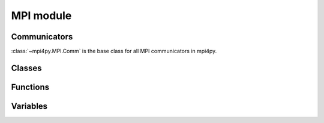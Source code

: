 MPI module
==========

Communicators
-------------

:class:`~mpi4py.MPI.Comm` is the base class for all MPI communicators in mpi4py.

.. autosummary::
   :toctree: generated/

   mpi4py.MPI.Comm
   mpi4py.MPI.Intercomm
   mpi4py.MPI.Intracomm
   mpi4py.MPI.Topocomm
   mpi4py.MPI.Cartcomm
   mpi4py.MPI.Graphcomm
   mpi4py.MPI.Distgraphcomm
   mpi4py.MPI.COMM_NULL
   mpi4py.MPI.COMM_SELF
   mpi4py.MPI.COMM_WORLD


Classes
-------

.. autosummary::
   :toctree: generated/

   mpi4py.MPI.Datatype
   mpi4py.MPI.Errhandler
   mpi4py.MPI.Exception
   mpi4py.MPI.File
   mpi4py.MPI.Grequest
   mpi4py.MPI.Group
   mpi4py.MPI.Info
   mpi4py.MPI.Message
   mpi4py.MPI.Op
   mpi4py.MPI.Prequest
   mpi4py.MPI.Request
   mpi4py.MPI.Status
   mpi4py.MPI.Win
   mpi4py.MPI.memory


Functions
---------

.. autosummary::
   :toctree: generated/

   mpi4py.MPI.Add_error_class
   mpi4py.MPI.Add_error_code
   mpi4py.MPI.Add_error_string
   mpi4py.MPI.Aint_add
   mpi4py.MPI.Aint_diff
   mpi4py.MPI.Alloc_mem
   mpi4py.MPI.Attach_buffer
   mpi4py.MPI.Close_port
   mpi4py.MPI.Compute_dims
   mpi4py.MPI.Detach_buffer
   mpi4py.MPI.Finalize
   mpi4py.MPI.Free_mem
   mpi4py.MPI.Get_address
   mpi4py.MPI.Get_error_class
   mpi4py.MPI.Get_error_string
   mpi4py.MPI.Get_library_version
   mpi4py.MPI.Get_processor_name
   mpi4py.MPI.Get_version
   mpi4py.MPI.Init
   mpi4py.MPI.Init_thread
   mpi4py.MPI.Is_finalized
   mpi4py.MPI.Is_initialized
   mpi4py.MPI.Is_thread_main
   mpi4py.MPI.Lookup_name
   mpi4py.MPI.Open_port
   mpi4py.MPI.Pcontrol
   mpi4py.MPI.Publish_name
   mpi4py.MPI.Query_thread
   mpi4py.MPI.Register_datarep
   mpi4py.MPI.Unpublish_name
   mpi4py.MPI.Wtick
   mpi4py.MPI.Wtime
   mpi4py.MPI._addressof
   mpi4py.MPI._handleof
   mpi4py.MPI._lock_table
   mpi4py.MPI._set_abort_status
   mpi4py.MPI._sizeof
   mpi4py.MPI._typecode
   mpi4py.MPI.get_vendor
   mpi4py.get_config
   mpi4py.get_include
   mpi4py.profile


Variables
---------

.. autosummary::
   :toctree: generated/

   mpi4py.MPI.AINT
   mpi4py.MPI.ANY_SOURCE
   mpi4py.MPI.ANY_TAG
   mpi4py.MPI.APPNUM
   mpi4py.MPI.BAND
   mpi4py.MPI.BOOL
   mpi4py.MPI.BOR
   mpi4py.MPI.BOTTOM
   mpi4py.MPI.BSEND_OVERHEAD
   mpi4py.MPI.BXOR
   mpi4py.MPI.BYTE
   mpi4py.MPI.CART
   mpi4py.MPI.CHAR
   mpi4py.MPI.CHARACTER
   mpi4py.MPI.COMBINER_CONTIGUOUS
   mpi4py.MPI.COMBINER_DARRAY
   mpi4py.MPI.COMBINER_DUP
   mpi4py.MPI.COMBINER_F90_COMPLEX
   mpi4py.MPI.COMBINER_F90_INTEGER
   mpi4py.MPI.COMBINER_F90_REAL
   mpi4py.MPI.COMBINER_HINDEXED
   mpi4py.MPI.COMBINER_HINDEXED_BLOCK
   mpi4py.MPI.COMBINER_HVECTOR
   mpi4py.MPI.COMBINER_INDEXED
   mpi4py.MPI.COMBINER_INDEXED_BLOCK
   mpi4py.MPI.COMBINER_NAMED
   mpi4py.MPI.COMBINER_RESIZED
   mpi4py.MPI.COMBINER_STRUCT
   mpi4py.MPI.COMBINER_SUBARRAY
   mpi4py.MPI.COMBINER_VECTOR
   mpi4py.MPI.COMM_TYPE_SHARED
   mpi4py.MPI.COMPLEX
   mpi4py.MPI.COMPLEX16
   mpi4py.MPI.COMPLEX32
   mpi4py.MPI.COMPLEX4
   mpi4py.MPI.COMPLEX8
   mpi4py.MPI.CONGRUENT
   mpi4py.MPI.COUNT
   mpi4py.MPI.CXX_BOOL
   mpi4py.MPI.CXX_DOUBLE_COMPLEX
   mpi4py.MPI.CXX_FLOAT_COMPLEX
   mpi4py.MPI.CXX_LONG_DOUBLE_COMPLEX
   mpi4py.MPI.C_BOOL
   mpi4py.MPI.C_COMPLEX
   mpi4py.MPI.C_DOUBLE_COMPLEX
   mpi4py.MPI.C_FLOAT_COMPLEX
   mpi4py.MPI.C_LONG_DOUBLE_COMPLEX
   mpi4py.MPI.DATATYPE_NULL
   mpi4py.MPI.DISPLACEMENT_CURRENT
   mpi4py.MPI.DISP_CUR
   mpi4py.MPI.DISTRIBUTE_BLOCK
   mpi4py.MPI.DISTRIBUTE_CYCLIC
   mpi4py.MPI.DISTRIBUTE_DFLT_DARG
   mpi4py.MPI.DISTRIBUTE_NONE
   mpi4py.MPI.DIST_GRAPH
   mpi4py.MPI.DOUBLE
   mpi4py.MPI.DOUBLE_COMPLEX
   mpi4py.MPI.DOUBLE_INT
   mpi4py.MPI.DOUBLE_PRECISION
   mpi4py.MPI.ERRHANDLER_NULL
   mpi4py.MPI.ERRORS_ARE_FATAL
   mpi4py.MPI.ERRORS_RETURN
   mpi4py.MPI.ERR_ACCESS
   mpi4py.MPI.ERR_AMODE
   mpi4py.MPI.ERR_ARG
   mpi4py.MPI.ERR_ASSERT
   mpi4py.MPI.ERR_BAD_FILE
   mpi4py.MPI.ERR_BASE
   mpi4py.MPI.ERR_BUFFER
   mpi4py.MPI.ERR_COMM
   mpi4py.MPI.ERR_CONVERSION
   mpi4py.MPI.ERR_COUNT
   mpi4py.MPI.ERR_DIMS
   mpi4py.MPI.ERR_DISP
   mpi4py.MPI.ERR_DUP_DATAREP
   mpi4py.MPI.ERR_FILE
   mpi4py.MPI.ERR_FILE_EXISTS
   mpi4py.MPI.ERR_FILE_IN_USE
   mpi4py.MPI.ERR_GROUP
   mpi4py.MPI.ERR_INFO
   mpi4py.MPI.ERR_INFO_KEY
   mpi4py.MPI.ERR_INFO_NOKEY
   mpi4py.MPI.ERR_INFO_VALUE
   mpi4py.MPI.ERR_INTERN
   mpi4py.MPI.ERR_IN_STATUS
   mpi4py.MPI.ERR_IO
   mpi4py.MPI.ERR_KEYVAL
   mpi4py.MPI.ERR_LASTCODE
   mpi4py.MPI.ERR_LOCKTYPE
   mpi4py.MPI.ERR_NAME
   mpi4py.MPI.ERR_NOT_SAME
   mpi4py.MPI.ERR_NO_MEM
   mpi4py.MPI.ERR_NO_SPACE
   mpi4py.MPI.ERR_NO_SUCH_FILE
   mpi4py.MPI.ERR_OP
   mpi4py.MPI.ERR_OTHER
   mpi4py.MPI.ERR_PENDING
   mpi4py.MPI.ERR_PORT
   mpi4py.MPI.ERR_QUOTA
   mpi4py.MPI.ERR_RANK
   mpi4py.MPI.ERR_READ_ONLY
   mpi4py.MPI.ERR_REQUEST
   mpi4py.MPI.ERR_RMA_ATTACH
   mpi4py.MPI.ERR_RMA_CONFLICT
   mpi4py.MPI.ERR_RMA_FLAVOR
   mpi4py.MPI.ERR_RMA_RANGE
   mpi4py.MPI.ERR_RMA_SHARED
   mpi4py.MPI.ERR_RMA_SYNC
   mpi4py.MPI.ERR_ROOT
   mpi4py.MPI.ERR_SERVICE
   mpi4py.MPI.ERR_SIZE
   mpi4py.MPI.ERR_SPAWN
   mpi4py.MPI.ERR_TAG
   mpi4py.MPI.ERR_TOPOLOGY
   mpi4py.MPI.ERR_TRUNCATE
   mpi4py.MPI.ERR_TYPE
   mpi4py.MPI.ERR_UNKNOWN
   mpi4py.MPI.ERR_UNSUPPORTED_DATAREP
   mpi4py.MPI.ERR_UNSUPPORTED_OPERATION
   mpi4py.MPI.ERR_WIN
   mpi4py.MPI.FILE_NULL
   mpi4py.MPI.FLOAT
   mpi4py.MPI.FLOAT_INT
   mpi4py.MPI.F_BOOL
   mpi4py.MPI.F_COMPLEX
   mpi4py.MPI.F_DOUBLE
   mpi4py.MPI.F_DOUBLE_COMPLEX
   mpi4py.MPI.F_FLOAT
   mpi4py.MPI.F_FLOAT_COMPLEX
   mpi4py.MPI.F_INT
   mpi4py.MPI.GRAPH
   mpi4py.MPI.GROUP_EMPTY
   mpi4py.MPI.GROUP_NULL
   mpi4py.MPI.HOST
   mpi4py.MPI.IDENT
   mpi4py.MPI.INFO_ENV
   mpi4py.MPI.INFO_NULL
   mpi4py.MPI.INT
   mpi4py.MPI.INT16_T
   mpi4py.MPI.INT32_T
   mpi4py.MPI.INT64_T
   mpi4py.MPI.INT8_T
   mpi4py.MPI.INTEGER
   mpi4py.MPI.INTEGER1
   mpi4py.MPI.INTEGER16
   mpi4py.MPI.INTEGER2
   mpi4py.MPI.INTEGER4
   mpi4py.MPI.INTEGER8
   mpi4py.MPI.INT_INT
   mpi4py.MPI.IN_PLACE
   mpi4py.MPI.IO
   mpi4py.MPI.KEYVAL_INVALID
   mpi4py.MPI.LAND
   mpi4py.MPI.LASTUSEDCODE
   mpi4py.MPI.LB
   mpi4py.MPI.LOCK_EXCLUSIVE
   mpi4py.MPI.LOCK_SHARED
   mpi4py.MPI.LOGICAL
   mpi4py.MPI.LOGICAL1
   mpi4py.MPI.LOGICAL2
   mpi4py.MPI.LOGICAL4
   mpi4py.MPI.LOGICAL8
   mpi4py.MPI.LONG
   mpi4py.MPI.LONG_DOUBLE
   mpi4py.MPI.LONG_DOUBLE_INT
   mpi4py.MPI.LONG_INT
   mpi4py.MPI.LONG_LONG
   mpi4py.MPI.LOR
   mpi4py.MPI.LXOR
   mpi4py.MPI.MAX
   mpi4py.MPI.MAXLOC
   mpi4py.MPI.MAX_DATAREP_STRING
   mpi4py.MPI.MAX_ERROR_STRING
   mpi4py.MPI.MAX_INFO_KEY
   mpi4py.MPI.MAX_INFO_VAL
   mpi4py.MPI.MAX_LIBRARY_VERSION_STRING
   mpi4py.MPI.MAX_OBJECT_NAME
   mpi4py.MPI.MAX_PORT_NAME
   mpi4py.MPI.MAX_PROCESSOR_NAME
   mpi4py.MPI.MESSAGE_NO_PROC
   mpi4py.MPI.MESSAGE_NULL
   mpi4py.MPI.MIN
   mpi4py.MPI.MINLOC
   mpi4py.MPI.MODE_APPEND
   mpi4py.MPI.MODE_CREATE
   mpi4py.MPI.MODE_DELETE_ON_CLOSE
   mpi4py.MPI.MODE_EXCL
   mpi4py.MPI.MODE_NOCHECK
   mpi4py.MPI.MODE_NOPRECEDE
   mpi4py.MPI.MODE_NOPUT
   mpi4py.MPI.MODE_NOSTORE
   mpi4py.MPI.MODE_NOSUCCEED
   mpi4py.MPI.MODE_RDONLY
   mpi4py.MPI.MODE_RDWR
   mpi4py.MPI.MODE_SEQUENTIAL
   mpi4py.MPI.MODE_UNIQUE_OPEN
   mpi4py.MPI.MODE_WRONLY
   mpi4py.MPI.NO_OP
   mpi4py.MPI.OFFSET
   mpi4py.MPI.OP_NULL
   mpi4py.MPI.ORDER_C
   mpi4py.MPI.ORDER_F
   mpi4py.MPI.ORDER_FORTRAN
   mpi4py.MPI.PACKED
   mpi4py.MPI.PROC_NULL
   mpi4py.MPI.PROD
   mpi4py.MPI.REAL
   mpi4py.MPI.REAL16
   mpi4py.MPI.REAL2
   mpi4py.MPI.REAL4
   mpi4py.MPI.REAL8
   mpi4py.MPI.REPLACE
   mpi4py.MPI.REQUEST_NULL
   mpi4py.MPI.ROOT
   mpi4py.MPI.SEEK_CUR
   mpi4py.MPI.SEEK_END
   mpi4py.MPI.SEEK_SET
   mpi4py.MPI.SHORT
   mpi4py.MPI.SHORT_INT
   mpi4py.MPI.SIGNED_CHAR
   mpi4py.MPI.SIGNED_INT
   mpi4py.MPI.SIGNED_LONG
   mpi4py.MPI.SIGNED_LONG_LONG
   mpi4py.MPI.SIGNED_SHORT
   mpi4py.MPI.SIMILAR
   mpi4py.MPI.SINT16_T
   mpi4py.MPI.SINT32_T
   mpi4py.MPI.SINT64_T
   mpi4py.MPI.SINT8_T
   mpi4py.MPI.SUBVERSION
   mpi4py.MPI.SUCCESS
   mpi4py.MPI.SUM
   mpi4py.MPI.TAG_UB
   mpi4py.MPI.THREAD_FUNNELED
   mpi4py.MPI.THREAD_MULTIPLE
   mpi4py.MPI.THREAD_SERIALIZED
   mpi4py.MPI.THREAD_SINGLE
   mpi4py.MPI.TWOINT
   mpi4py.MPI.TYPECLASS_COMPLEX
   mpi4py.MPI.TYPECLASS_INTEGER
   mpi4py.MPI.TYPECLASS_REAL
   mpi4py.MPI.UB
   mpi4py.MPI.UINT16_T
   mpi4py.MPI.UINT32_T
   mpi4py.MPI.UINT64_T
   mpi4py.MPI.UINT8_T
   mpi4py.MPI.UNDEFINED
   mpi4py.MPI.UNEQUAL
   mpi4py.MPI.UNIVERSE_SIZE
   mpi4py.MPI.UNSIGNED
   mpi4py.MPI.UNSIGNED_CHAR
   mpi4py.MPI.UNSIGNED_INT
   mpi4py.MPI.UNSIGNED_LONG
   mpi4py.MPI.UNSIGNED_LONG_LONG
   mpi4py.MPI.UNSIGNED_SHORT
   mpi4py.MPI.UNWEIGHTED
   mpi4py.MPI.VERSION
   mpi4py.MPI.WCHAR
   mpi4py.MPI.WEIGHTS_EMPTY
   mpi4py.MPI.WIN_BASE
   mpi4py.MPI.WIN_CREATE_FLAVOR
   mpi4py.MPI.WIN_DISP_UNIT
   mpi4py.MPI.WIN_FLAVOR
   mpi4py.MPI.WIN_FLAVOR_ALLOCATE
   mpi4py.MPI.WIN_FLAVOR_CREATE
   mpi4py.MPI.WIN_FLAVOR_DYNAMIC
   mpi4py.MPI.WIN_FLAVOR_SHARED
   mpi4py.MPI.WIN_MODEL
   mpi4py.MPI.WIN_NULL
   mpi4py.MPI.WIN_SEPARATE
   mpi4py.MPI.WIN_SIZE
   mpi4py.MPI.WIN_UNIFIED
   mpi4py.MPI.WTIME_IS_GLOBAL
   mpi4py.MPI.pickle
